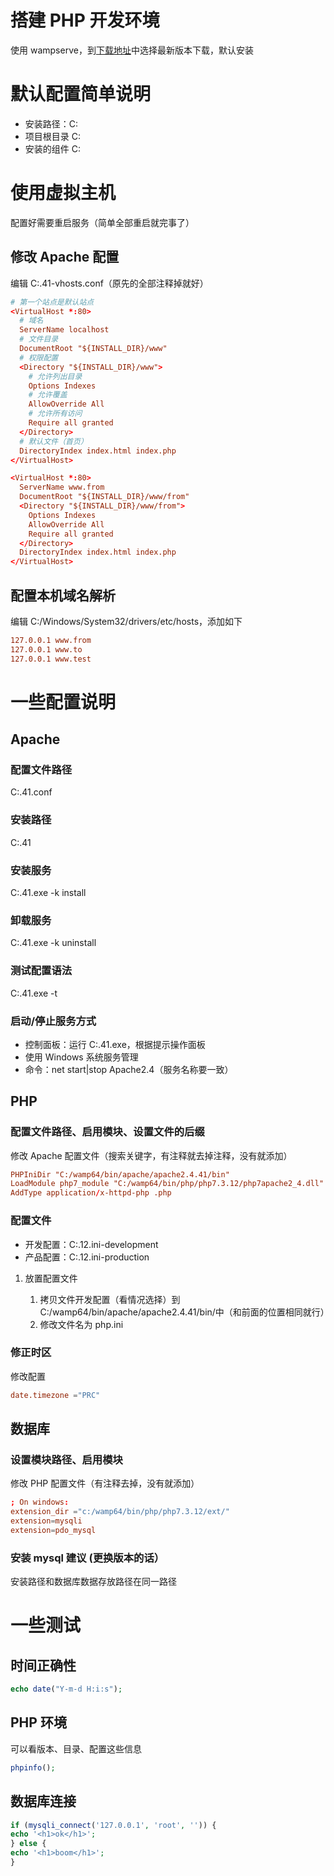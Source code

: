 * 搭建 PHP 开发环境
使用 wampserve，到[[https://sourceforge.net/projects/wampserver/files/][下载地址]]中选择最新版本下载，默认安装
* 默认配置简单说明
+ 安装路径：C:\wamp64
+ 项目根目录 C:\wamp64\www
+ 安装的组件 C:\wamp64\bin
* 使用虚拟主机
配置好需要重启服务（简单全部重启就完事了）
** 修改 Apache 配置
编辑 C:\wamp64\bin\apache\apache2.4.41\conf\extra\httpd-vhosts.conf（原先的全部注释掉就好）
#+BEGIN_SRC conf
  # 第一个站点是默认站点
  <VirtualHost *:80>
    # 域名
    ServerName localhost
    # 文件目录
    DocumentRoot "${INSTALL_DIR}/www"
    # 权限配置
    <Directory "${INSTALL_DIR}/www">
      # 允许列出目录
      Options Indexes
      # 允许覆盖
      AllowOverride All
      # 允许所有访问
      Require all granted
    </Directory>
    # 默认文件（首页）
    DirectoryIndex index.html index.php
  </VirtualHost>

  <VirtualHost *:80>
    ServerName www.from
    DocumentRoot "${INSTALL_DIR}/www/from"
    <Directory "${INSTALL_DIR}/www/from">
      Options Indexes
      AllowOverride All
      Require all granted
    </Directory>
    DirectoryIndex index.html index.php
  </VirtualHost>
#+END_SRC
** 配置本机域名解析
编辑 C:/Windows/System32/drivers/etc/hosts，添加如下
#+BEGIN_SRC conf
  127.0.0.1 www.from
  127.0.0.1 www.to
  127.0.0.1 www.test
#+END_SRC
* 一些配置说明
** Apache
*** 配置文件路径
C:\wamp64\bin\apache\apache2.4.41\conf\httpd.conf
*** 安装路径
C:\wamp64\bin\apache\apache2.4.41
*** 安装服务
C:\wamp64\bin\apache\apache2.4.41\bin\httpd.exe -k install
*** 卸载服务
C:\wamp64\bin\apache\apache2.4.41\bin\httpd.exe -k uninstall
*** 测试配置语法
C:\wamp64\bin\apache\apache2.4.41\bin\httpd.exe -t
*** 启动/停止服务方式
+ 控制面板：运行 C:\wamp64\bin\apache\apache2.4.41\bin\ApacheMonitor.exe，根据提示操作面板
+ 使用 Windows 系统服务管理
+ 命令：net start|stop Apache2.4（服务名称要一致）

** PHP
*** 配置文件路径、启用模块、设置文件的后缀
修改 Apache 配置文件（搜索关键字，有注释就去掉注释，没有就添加）
#+BEGIN_SRC conf
  PHPIniDir "C:/wamp64/bin/apache/apache2.4.41/bin"
  LoadModule php7_module "C:/wamp64/bin/php/php7.3.12/php7apache2_4.dll"
  AddType application/x-httpd-php .php
#+END_SRC
*** 配置文件
+ 开发配置：C:\wamp64\bin\php\php7.3.12\php.ini-development
+ 产品配置：C:\wamp64\bin\php\php7.3.12\php.ini-production
**** 放置配置文件
1. 拷贝文件开发配置（看情况选择）到C:/wamp64/bin/apache/apache2.4.41/bin/中（和前面的位置相同就行）
2. 修改文件名为 php.ini
*** 修正时区
修改配置
#+BEGIN_SRC conf
  date.timezone ="PRC"
#+END_SRC
** 数据库
*** 设置模块路径、启用模块
修改 PHP 配置文件（有注释去掉，没有就添加）
#+BEGIN_SRC conf
  ; On windows:
  extension_dir ="c:/wamp64/bin/php/php7.3.12/ext/"
  extension=mysqli
  extension=pdo_mysql
#+END_SRC
*** 安装 mysql 建议 (更换版本的话）
安装路径和数据库数据存放路径在同一路径

* 一些测试
** 时间正确性
#+BEGIN_SRC php
  echo date("Y-m-d H:i:s");
#+END_SRC
** PHP 环境
可以看版本、目录、配置这些信息
#+BEGIN_SRC php
  phpinfo();
#+END_SRC
** 数据库连接
#+BEGIN_SRC php
    if (mysqli_connect('127.0.0.1', 'root', '')) {
	echo '<h1>ok</h1>';
    } else {
	echo '<h1>boom</h1>';
    }
#+END_SRC
